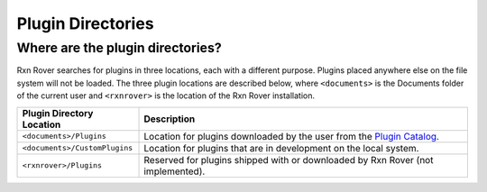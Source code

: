 .. _rxnrover-plugin-directories:

Plugin Directories
==================

.. _which-rxnrover-plugin-directory:

Where are the plugin directories?
---------------------------------

Rxn Rover searches for plugins in three locations, each with a different 
purpose. Plugins placed anywhere else on the file system will not be loaded.
The three plugin locations are described below, where ``<documents>`` is the 
Documents folder of the current user and ``<rxnrover>`` is the location of the
Rxn Rover installation.

=============================  ================================================
Plugin Directory Location      Description
=============================  ================================================
``<documents>/Plugins``        Location for plugins downloaded by the user 
                               from the `Plugin Catalog 
                               <https://rxnrover.github.io/PluginCatalog>`__.
``<documents>/CustomPlugins``  Location for plugins that are in development on 
                               the local system.
``<rxnrover>/Plugins``         Reserved for plugins shipped with or downloaded 
                               by Rxn Rover (not implemented).
=============================  ================================================